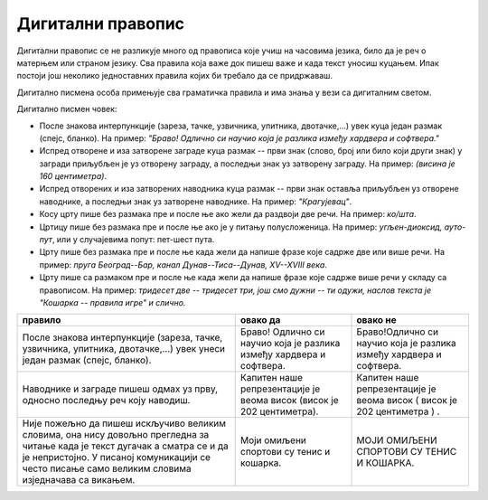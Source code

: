 Дигитални правопис
==================

Дигитални правопис се не разликује много од правописа које учиш на часовима језика, било да је реч о матерњем или страном језику. Сва правила која важе док пишеш важе и када текст уносиш куцањем. Ипак постоји још неколико једноставних правила којих би требало да се придржаваш.

Дигитално писмена особа примењује сва граматичка правила и има знања у вези са дигиталним светом. 

Дигитално писмен човек:

•	После знакова интерпункције (зареза, тачке, узвичника, упитника, двотачке,...) увек куца један размак (спејс, бланко). На пример: *"Браво! Одлично си научио која је разлика између хардвера и софтвера."*
•	Испред отворене и иза затворене заграде куца размак -- први знак (слово, број или било који други знак) у загради приљубљен је уз отворену заграду, а последњи знак уз затворену заграду. На пример: *(висина је 160 центиметра)*.
•	Испред отворених и иза затворених наводника куца размак -- први знак оставља приљубљен уз отворене наводнике, а последњи знак уз затворене наводнике. На пример: *"Крагујевац"*.
•	Косу црту пише без размака пре и после ње ако жели да раздвоји две речи. На пример: *ко/шта*.
•	Цртицу пише без размака пре и после ње ако  је у питању полусложеница. На пример: *угљен-диоксид, ауто-пут*, или у случајевима попут: пет-шест пута.
•	Црту пише без размака пре и после ње када жели да напише фразе које садрже две или више речи. На пример: *пруга Београд--Бар, канал Дунав--Тиса--Дунав, XV--XVIII века*.
•	Црту пише са размаком пре и после ње када жели да напише фразе које садрже више речи у складу са правописом. На пример: *тридесет две -- тридесет три, још смо дужни -- ти одужи, наслов текста је "Кошарка -- правила игре" и слично.*


.. csv-table:: 
    :header: "правило","овако да", "овако не"
    :align: left

    "После знакова интерпункције (зареза, тачке, узвичника, упитника, двотачке,…) увек унеси један размак (спејс, бланко).", "Браво! Одлично си научио која је разлика између хардвера и софтвера.", "Браво!Одлично си научио која је разлика између хардвера и софтвера."
    "Наводнике и заграде пишеш одмах уз прву, односно последњу реч коју  наводиш.", "Капитен наше репрезентације је веома висок (висок је 202 центиметра).", "Капитен наше репрезентације је веома висок  ( висок је 202 центиметра ) . "
    "Није пожељно да пишеш искључиво великим словима, она нису довољно прегледна за читање када је текст дугачак а сматра се и да је непристојно. У писаној комуникацији се често писање само великим словима изједначава са викањем.", "Моји омиљени спортови су тенис и кошарка.", "МОЈИ ОМИЉЕНИ СПОРТОВИ СУ ТЕНИС И КОШАРКА."


.. infonote::

    **Шта смо научили?**

    •	да језичким подешавањима а затим избором одговарајуће тастатуре можемо унети и слова из неких других језика,
    •	да приликом уноса текста морамо поштовати сва правописна правила, али и нека посебна која називамо дигитални правопис.



